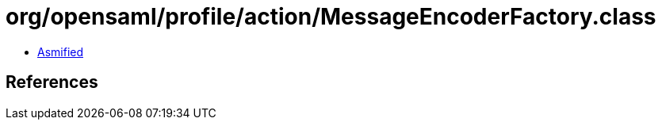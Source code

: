= org/opensaml/profile/action/MessageEncoderFactory.class

 - link:MessageEncoderFactory-asmified.java[Asmified]

== References

